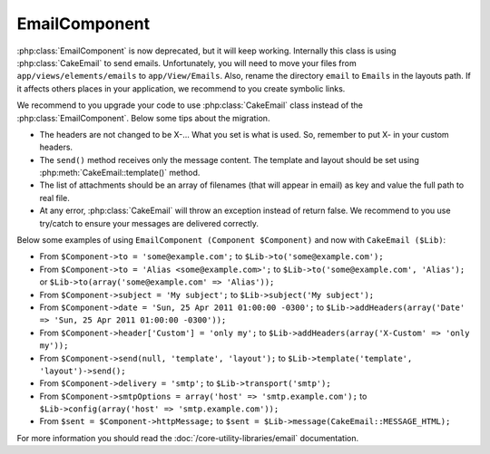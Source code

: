 EmailComponent
##############

:php:class:`EmailComponent` is now deprecated, but it will keep working.
Internally this class is using :php:class:`CakeEmail` to send emails.
Unfortunately, you will need to move your files from ``app/views/elements/emails``
to ``app/View/Emails``. Also, rename the directory ``email`` to ``Emails`` in the
layouts path. If it affects others places in your application, we recommend to
you create symbolic links.

We recommend to you upgrade your code to use :php:class:`CakeEmail` class
instead of the :php:class:`EmailComponent`. Below some tips about the migration.

-  The headers are not changed to be X-... What you set is what is used. So,
   remember to put X- in your custom headers.
-  The ``send()`` method receives only the message content. The template and 
   layout should be set using :php:meth:`CakeEmail::template()` method.
-  The list of attachments should be an array of filenames (that will appear in
   email) as key and value the full path to real file.
-  At any error, :php:class:`CakeEmail` will throw an exception instead of
   return false. We recommend to you use try/catch to ensure
   your messages are delivered correctly.

Below some examples of using ``EmailComponent (Component $Component)`` and now with
``CakeEmail ($Lib)``:

-  From ``$Component->to = 'some@example.com';`` to
   ``$Lib->to('some@example.com');``
-  From ``$Component->to = 'Alias <some@example.com>';`` to
   ``$Lib->to('some@example.com', 'Alias');`` or
   ``$Lib->to(array('some@example.com' => 'Alias'));``
-  From ``$Component->subject = 'My subject';`` to
   ``$Lib->subject('My subject');``
-  From ``$Component->date = 'Sun, 25 Apr 2011 01:00:00 -0300';`` to
   ``$Lib->addHeaders(array('Date' => 'Sun, 25 Apr 2011 01:00:00 -0300'));``
-  From ``$Component->header['Custom'] = 'only my';`` to
   ``$Lib->addHeaders(array('X-Custom' => 'only my'));``
-  From ``$Component->send(null, 'template', 'layout');`` to
   ``$Lib->template('template', 'layout')->send();``
-  From ``$Component->delivery = 'smtp';`` to ``$Lib->transport('smtp');``
-  From ``$Component->smtpOptions = array('host' => 'smtp.example.com');`` to
   ``$Lib->config(array('host' => 'smtp.example.com'));``
-  From ``$sent = $Component->httpMessage;`` to
   ``$sent = $Lib->message(CakeEmail::MESSAGE_HTML);``

For more information you should read the :doc:`/core-utility-libraries/email`
documentation.
